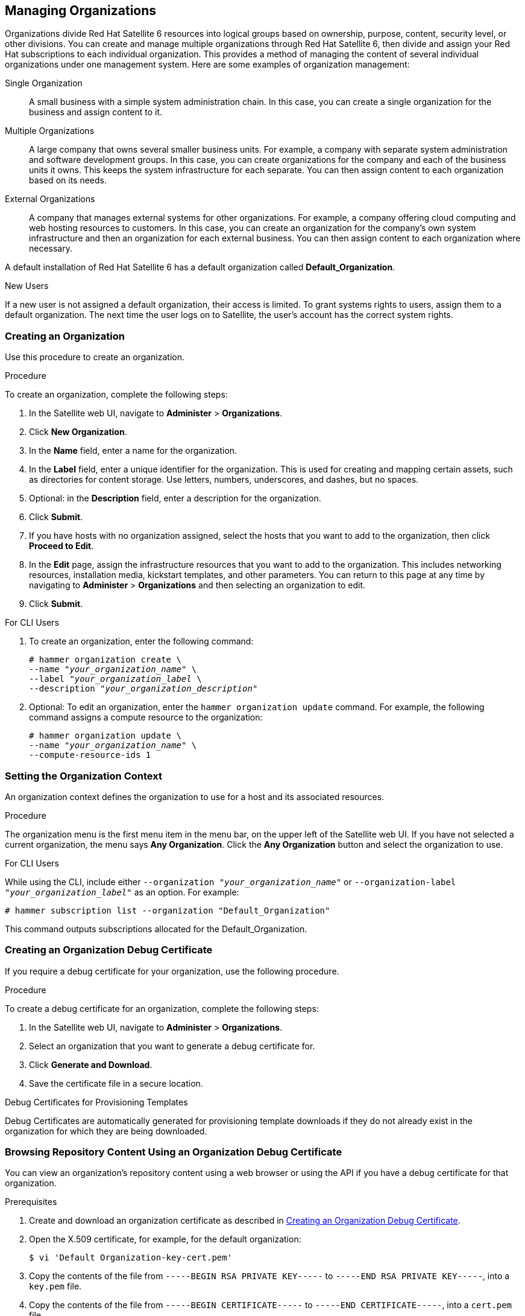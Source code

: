 [[Managing_Organizations]]
== Managing Organizations

Organizations divide Red Hat Satellite 6 resources into logical groups based on ownership, purpose, content, security level, or other divisions. You can create and manage multiple organizations through Red Hat Satellite 6, then divide and assign your Red Hat subscriptions to each individual organization. This provides a method of managing the content of several individual organizations under one management system. Here are some examples of organization management:

Single Organization::
  A small business with a simple system administration chain. In this case, you can create a single organization for the business and assign content to it.

Multiple Organizations::
  A large company that owns several smaller business units. For example, a company with separate system administration and software development groups. In this case, you can create organizations for the company and each of the business units it owns. This keeps the system infrastructure for each separate. You can then assign content to each organization based on its needs.

External Organizations::
  A company that manages external systems for other organizations. For example, a company offering cloud computing and web hosting resources to customers. In this case, you can create an organization for the company's own system infrastructure and then an organization for each external business. You can then assign content to each organization where necessary.

A default installation of Red Hat Satellite 6 has a default organization called *Default_Organization*.

.New Users
If a new user is not assigned a default organization, their access is limited. To grant systems rights to users, assign them to a default organization. The next time the user logs on to Satellite, the user's account has the correct system rights.

[[Managing_Organizations-Creating_an_Organization]]
=== Creating an Organization

Use this procedure to create an organization.

.Procedure

To create an organization, complete the following steps:

. In the Satellite web UI, navigate to *Administer* > *Organizations*.
. Click *New Organization*.
. In the *Name* field, enter a name for the organization.
. In the *Label* field, enter a unique identifier for the organization. This is used for creating and mapping certain assets, such as directories for content storage. Use letters, numbers, underscores, and dashes, but no spaces.
. Optional: in the *Description* field, enter a description for the organization.
. Click *Submit*.
. If you have hosts with no organization assigned, select the hosts that you want to add to the organization, then click *Proceed to Edit*.
. In the *Edit* page, assign the infrastructure resources that you want to add to the organization. This includes networking resources, installation media, kickstart templates, and other parameters. You can return to this page at any time by navigating to *Administer* > *Organizations* and then selecting an organization to edit.
. Click *Submit*.

.For CLI Users

. To create an organization, enter the following command:
+
[subs="+quotes"]
----
# hammer organization create \
--name "_your_organization_name_" \
--label "_your_organization_label_ \
--description "_your_organization_description_"
----

. Optional: To edit an organization, enter the `hammer organization update` command. For example, the following command assigns a compute resource to the organization:
+
[subs="+quotes"]
----
# hammer organization update \
--name "_your_organization_name_" \
--compute-resource-ids 1
----

[[Managing_Organizations-Setting_the_Organization_Context]]
=== Setting the Organization Context

An organization context defines the organization to use for a host and its associated resources.

.Procedure

The organization menu is the first menu item in the menu bar, on the upper left of the Satellite web UI. If you have not selected a current organization, the menu says *Any Organization*. Click the *Any Organization* button and select the organization to use.

.For CLI Users

While using the CLI, include either `--organization "_your_organization_name_"` or `--organization-label "_your_organization_label_"` as an option. For example:

[subs="+quotes"]
----
# hammer subscription list --organization "Default_Organization"
----

This command outputs subscriptions allocated for the Default_Organization.

[[Managing_Organizations-Creating_an_Organization_Debug_Certificate]]
=== Creating an Organization Debug Certificate

If you require a debug certificate for your organization, use the following procedure.

.Procedure

To create a debug certificate for an organization, complete the following steps:

. In the Satellite web UI, navigate to *Administer* > *Organizations*.
. Select an organization that you want to generate a debug certificate for.
. Click *Generate and Download*.
. Save the certificate file in a secure location.

.Debug Certificates for Provisioning Templates
Debug Certificates are automatically generated for provisioning template downloads if they do not already exist in the organization for which they are being downloaded.

[[Managing_Organizations-Browsing_Repository_Content_Using_an_Organization_Debug_Certificate]]
=== Browsing Repository Content Using an Organization Debug Certificate

You can view an organization's repository content using a web browser or using the API if you have a debug certificate for that organization.

.Prerequisites

. Create and download an organization certificate as described in xref:Managing_Organizations-Creating_an_Organization_Debug_Certificate[].
. Open the X.509 certificate, for example, for the default organization:
+
----
$ vi 'Default Organization-key-cert.pem'
----
. Copy the contents of the file from `-----BEGIN RSA PRIVATE KEY-----` to `-----END RSA PRIVATE KEY-----`, into a `key.pem` file.
. Copy the contents of the file from `-----BEGIN CERTIFICATE-----` to `-----END CERTIFICATE-----`, into a `cert.pem` file.

.Procedure

To use a browser, you must first convert the X.509 certificate to a format your browser supports and then import the certificate.

.For Firefox Users

To use an organization debug certificate in Firefox, complete the following steps:

. To create a PKCS12 format certificate, enter the following command:
+
[subs="+quotes"]
----
$ openssl pkcs12 -keypbe PBE-SHA1-3DES -certpbe PBE-SHA1-3DES -export -in cert.pem -inkey key.pem -out _organization_label_.pfx -name _organization_name_
----
+
. In the Firefox browser, navigate to *Edit* > *Preferences* > *Advanced Tab*.
. Select *View Certificates*, and click the *Your Certificates* tab.
. Click *Import* and select the `.pfx` file to load.
. In the address bar, enter a URL in the following format to browse for repositories:
+
[subs="+quotes"]
----
http://_satellite.example.com_/pulp/repos/_organization_label_
----
+
Pulp uses the organization label, therefore, you must enter the organization label into the URL.

.For CURL Users

To use the organization debug certificate with CURL, enter the following command:
[subs="+quotes,attributes"]
----
$ curl -k --cert cert.pem --key key.pem \
http://_satellite.example.com_/pulp/repos/Default_Organization/Library/content/dist/rhel/server/7/7Server/x86_64/sat-tools/{ProductVersion}/os/
----
Ensure that the paths to `cert.pem` and `key.pem` are the correct absolute paths otherwise the command fails silently.

[[Managing_Organizations-Deleting_an_Organization]]
=== Deleting an Organization

You can delete an organization if the organization is not associated with any life cycle environments or host groups. If there are any life cycle environments or host groups associated with the organization you are about to delete, remove them by navigating to *Administer* > *Organizations* and clicking the relevant organization. Do not delete the default organization created during installation because the default organization is a placeholder for any unassociated hosts in the Satellite environment. There must be at least one organization in the environment at any given time.

.Procedure

To delete an organization, complete the following steps:

. In the Satellite web UI, navigate to *Administer* > *Organizations*.
. From the list to the right of the name of the organization you want to delete, select *Delete*.
. Click *OK* to delete the organization.

.For CLI Users

. Enter the following command to retrieve the ID of the organization that you want to delete:
+
----
# hammer organization list
----
+
From the output, note the ID of the organization that you want to delete.
+
. Enter the following command to delete an organization:
+
[subs="+quotes"]
----
# hammer organization delete --id _Organization_ID_
----
